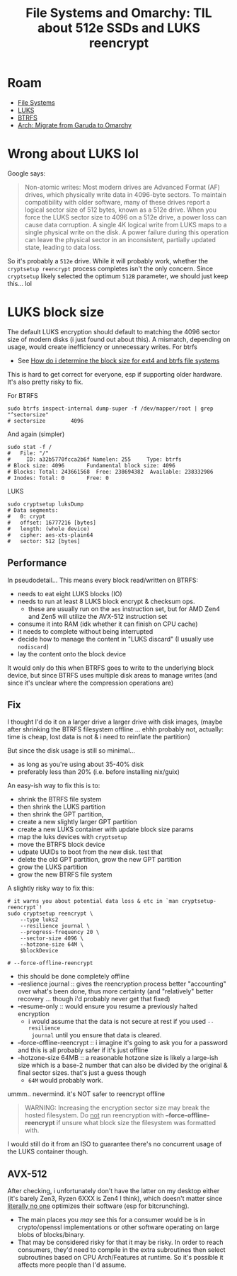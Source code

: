 :PROPERTIES:
:ID:       c08270ed-9062-4fb4-b4ec-3cd2bfe39e52
:END:
#+TITLE: File Systems and Omarchy: TIL about 512e SSDs and LUKS reencrypt
#+CATEGORY: slips
#+TAGS:  

* Roam
+ [[id:d7cc15ac-db8c-4eff-9a1e-f6de0eefe638][File Systems]]
+ [[id:80ccbcbb-a244-418f-be86-47e8969928a5][LUKS]]
+ [[id:d8216961-cd6a-47cd-b82a-8cd67fe7190f][BTRFS]]
+ [[id:b4ed155f-4f10-4754-95aa-946e4bb2738a][Arch: Migrate from Garuda to Omarchy]]


* Wrong about LUKS lol

Google says:

#+begin_quote
Non-atomic writes: Most modern drives are Advanced Format (AF) drives, which
physically write data in 4096-byte sectors. To maintain compatibility with older
software, many of these drives report a logical sector size of 512 bytes, known
as a 512e drive. When you force the LUKS sector size to 4096 on a 512e drive, a
power loss can cause data corruption. A single 4K logical write from LUKS maps
to a single physical write on the disk. A power failure during this operation
can leave the physical sector in an inconsistent, partially updated state,
leading to data loss.
#+end_quote

So it's probably a =512e= drive. While it will probably work, whether the
=cryptsetup reencrypt= process completes isn't the only concern. Since =cryptsetup=
likely selected the optimum =512B= parameter, we should just keep this... lol

* LUKS block size

The default LUKS encryption should default to matching the 4096 sector size of
modern disks (i just found out about this). A mismatch, depending on usage,
would create inefficiency or unnecessary writes. For btrfs

+ See [[https://unix.stackexchange.com/questions/579480/how-do-i-determine-the-block-size-for-ext4-and-btrfs-filesystems][How do i determine the block size for ext4 and btrfs file systems]]

This is hard to get correct for everyone, esp if supporting older hardware. It's
also pretty risky to fix. 

For BTRFS

#+begin_src shell
sudo btrfs inspect-internal dump-super -f /dev/mapper/root | grep "^sectorsize"
# sectorsize		4096
#+end_src

And again (simpler)

#+begin_src shell
sudo stat -f /
#   File: "/"
#     ID: a32b5770fcca2b6f Namelen: 255     Type: btrfs
# Block size: 4096       Fundamental block size: 4096
# Blocks: Total: 243661568  Free: 238694382  Available: 238332986
# Inodes: Total: 0       Free: 0
#+end_src

LUKS

#+begin_src shell
sudo cryptsetup luksDump
# Data segments:
#   0: crypt
# 	offset: 16777216 [bytes]
# 	length: (whole device)
# 	cipher: aes-xts-plain64
# 	sector: 512 [bytes]
#+end_src

** Performance

In pseudodetail... This means every block read/written on BTRFS:

- needs to eat eight LUKS blocks (IO)
- needs to run at least 8 LUKS block encrypt & checksum ops.
  - these are usually run on the =aes= instruction set, but for AMD Zen4 and Zen5
    will utilize the AVX-512 instruction set
- consume it into RAM (idk whether it can finish on CPU cache)
- it needs to complete without being interrupted
- decide how to manage the content in "LUKS discard" (I usually use =nodiscard=)
- lay the content onto the block device

It would only do this when BTRFS goes to write to the underlying block device,
but since BTRFS uses multiple disk areas to manage writes (and since it's
unclear where the compression operations are)

** Fix

I thought I'd do it on a larger drive a larger drive with disk images, (maybe
after shrinking the BTRFS filesystem offline ... ehhh probably not, actually:
time is cheap, lost data is not & i need to reinflate the partition)

But since the disk usage is still so minimal...

+ as long as you're using about 35-40% disk
+ preferably less than 20% (i.e. before installing nix/guix)

An easy-ish way to fix this is to:

+ shrink the BTRFS file system
+ then shrink the LUKS partition
+ then shrink the GPT partition,
+ create a new slightly larger GPT partition
+ create a new LUKS container with update block size params
+ map the luks devices with =cryptsetup=
+ move the BTRFS block device
+ udpate UUIDs to boot from the new disk. test that
+ delete the old GPT partition, grow the new GPT partition
+ grow the LUKS partition
+ grow the new BTRFS file system

A slightly risky way to fix this:

#+begin_src shell
# it warns you about potential data loss & etc in `man cryptsetup-reencrypt`!
sudo cryptsetup reencrypt \
    --type luks2
    --resilience journal \
    --progress-frequency 20 \
    --sector-size 4096 \
    --hotzone-size 64M \
    $blockDevice

# --force-offline-reencrypt 
#+end_src


+ this should be done completely offline
+ --reslience journal :: gives the reencryption process better "accounting" over
  what's been done, thus more certainty (and "relatively" better recovery ...
  though i'd probably never get that fixed)
+ --resume-only :: would ensure you resume a previously halted encryption
  - i would assume that the data is not secure at rest if you used =--resilience
    journal= until you ensure that data is cleared.
+ --force-offline-reencrypt :: i imagine it's going to ask you for a password
  and this is all probably safer if it's just offline
+ --hotzone-size 64MB :: a reasonable hotzone size is likely a large-ish size
  which is a base-2 number that can also be divided by the original & final
  sector sizes. that's just a guess though
  - =64M= would probably work.

ummm.. nevermind. it's NOT safer to reencrypt offline

#+begin_quote
WARNING: Increasing the encryption sector size may break the hosted filesystem.
Do _not_ run reencryption with *--force-offline-reencrypt* if unsure what block size
the filesystem was formatted with.
#+end_quote

I would still do it from an ISO to guarantee there's no concurrent usage of the
LUKS container though.

** AVX-512
 
After checking, i unfortunately don't have the latter on my desktop either (it's
barely Zen3, Ryzen 6XXX is Zen4 I think),
which doesn't matter since _literally no one_ optimizes their software (esp for
bitcrunching).

+ The main places you /may/ see this for a consumer would be is in crypto/openssl
  implementations or other software operating on large blobs of blocks/binary.
+ That may be considered risky for that it may be risky. In order to reach
  consumers, they'd need to compile in the extra subroutines then select
  subroutines based on CPU Arch/Features at runtime. So it's possible it affects
  more people than I'd assume.
  

